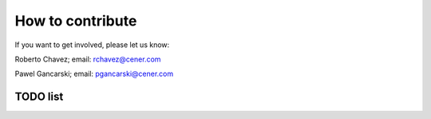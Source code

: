 

How to contribute
-----------------

If you want to get involved, please let us know:

Roberto Chavez; 
email:	rchavez@cener.com


Pawel Gancarski;
email:	pgancarski@cener.com


TODO list
^^^^^^^^^
.. todolist::
